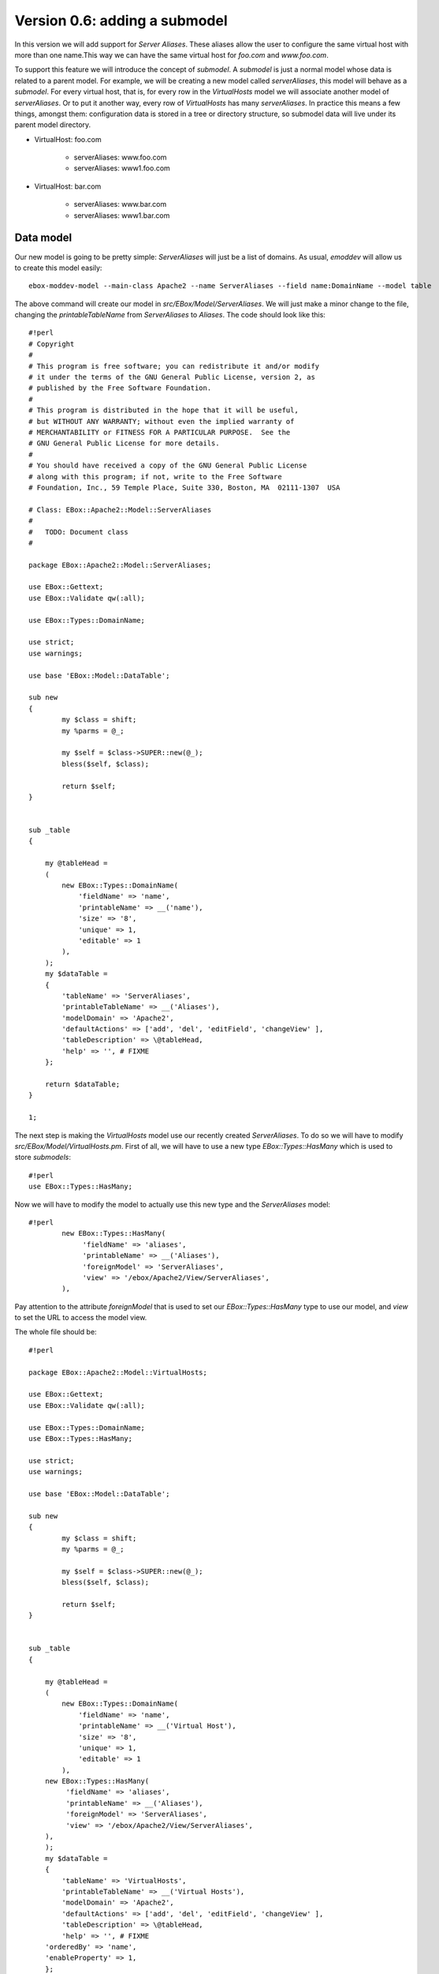==============================
Version 0.6: adding a submodel
==============================

In this version we will add support for *Server Aliases*. These aliases allow the user to configure the same virtual host with more than one name.This way we can have the same virtual host for  *foo.com* and *www.foo.com*.

To support this feature we will introduce the concept of *submodel*. A *submodel* is just a normal model whose data is related to a parent model. For example, we will be creating a new model called *serverAliases*, this model will behave as a *submodel*. For every virtual host, that is, for every row in the *VirtualHosts* model we will associate another model of *serverAliases*. Or to put it another way, every row of *VirtualHosts* has many *serverAliases*. In practice this means a few things, amongst them: configuration data is stored in a tree or directory structure, so submodel data will live under its parent model directory.

* VirtualHost: foo.com

    * serverAliases: www.foo.com
    * serverAliases: www1.foo.com

* VirtualHost: bar.com

    * serverAliases: www.bar.com
    * serverAliases: www1.bar.com

Data model
==========

Our new model is going to be pretty simple: *ServerAliases* will just be a list of domains. As usual, *emoddev* will allow us to create this model easily::

    ebox-moddev-model --main-class Apache2 --name ServerAliases --field name:DomainName --model table

The above command will create our model in *src/EBox/Model/ServerAliases*. We will just make a minor change to the file, changing the *printableTableName* from *ServerAliases* to *Aliases*. The code should look like this::

    #!perl
    # Copyright
    #
    # This program is free software; you can redistribute it and/or modify
    # it under the terms of the GNU General Public License, version 2, as
    # published by the Free Software Foundation.
    #
    # This program is distributed in the hope that it will be useful,
    # but WITHOUT ANY WARRANTY; without even the implied warranty of
    # MERCHANTABILITY or FITNESS FOR A PARTICULAR PURPOSE.  See the
    # GNU General Public License for more details.
    #
    # You should have received a copy of the GNU General Public License
    # along with this program; if not, write to the Free Software
    # Foundation, Inc., 59 Temple Place, Suite 330, Boston, MA  02111-1307  USA

    # Class: EBox::Apache2::Model::ServerAliases
    #   
    #   TODO: Document class
    #

    package EBox::Apache2::Model::ServerAliases;

    use EBox::Gettext;
    use EBox::Validate qw(:all);

    use EBox::Types::DomainName;

    use strict;
    use warnings;

    use base 'EBox::Model::DataTable';

    sub new 
    {
            my $class = shift;
            my %parms = @_;

            my $self = $class->SUPER::new(@_);
            bless($self, $class);

            return $self;
    }


    sub _table
    {

        my @tableHead = 
        ( 
            new EBox::Types::DomainName(
                'fieldName' => 'name',
                'printableName' => __('name'),
                'size' => '8',
                'unique' => 1,
                'editable' => 1
            ),
        );
        my $dataTable = 
        { 
            'tableName' => 'ServerAliases',
            'printableTableName' => __('Aliases'),
            'modelDomain' => 'Apache2',
            'defaultActions' => ['add', 'del', 'editField', 'changeView' ],
            'tableDescription' => \@tableHead,
            'help' => '', # FIXME
        };

        return $dataTable;
    }

    1;

The next step is making the *VirtualHosts* model use our recently created *ServerAliases*. To do so we will have to modify *src/EBox/Model/VirtualHosts.pm*. First of all, we will have to use a new type *EBox::Types::HasMany* which is used to store *submodels*::

    #!perl
    use EBox::Types::HasMany;

Now we will have to modify the model to actually use this new type and the *ServerAliases* model::

    #!perl
            new EBox::Types::HasMany(
                 'fieldName' => 'aliases',
                 'printableName' => __('Aliases'),
                 'foreignModel' => 'ServerAliases',
                 'view' => '/ebox/Apache2/View/ServerAliases',
            ),

Pay attention to the attribute *foreignModel* that is used to set our *EBox::Types::HasMany* type to use our model, and *view* to set the URL to access the model view.

The whole file should be::

    #!perl

    package EBox::Apache2::Model::VirtualHosts;

    use EBox::Gettext;
    use EBox::Validate qw(:all);

    use EBox::Types::DomainName;
    use EBox::Types::HasMany;

    use strict;
    use warnings;

    use base 'EBox::Model::DataTable';

    sub new 
    {
            my $class = shift;
            my %parms = @_;

            my $self = $class->SUPER::new(@_);
            bless($self, $class);

            return $self;
    }


    sub _table
    {

        my @tableHead = 
        ( 
            new EBox::Types::DomainName(
                'fieldName' => 'name',
                'printableName' => __('Virtual Host'),
                'size' => '8',
                'unique' => 1,
                'editable' => 1
            ),
        new EBox::Types::HasMany(
             'fieldName' => 'aliases',
             'printableName' => __('Aliases'),
             'foreignModel' => 'ServerAliases',
             'view' => '/ebox/Apache2/View/ServerAliases',
        ),
        );
        my $dataTable = 
        { 
            'tableName' => 'VirtualHosts',
            'printableTableName' => __('Virtual Hosts'),
            'modelDomain' => 'Apache2',
            'defaultActions' => ['add', 'del', 'editField', 'changeView' ],
            'tableDescription' => \@tableHead,
            'help' => '', # FIXME
        'orderedBy' => 'name',
        'enableProperty' => 1,
        };

        return $dataTable;
    }

    1;

Build and install the package. Click on *Apache2->Virtual Hosts* and you will see a new field called *Aliases* where you can click on.

.. image:: images/virtual-host-3.png

Fetching the stored values
==========================

Let's make a simple script to retrieve the stored values. Note that there is something important to learn here: the way we deal with *submodels* when it comes to fetching data.

Here is the script::

    #!perl
    use EBox;
    use EBox::Model::ModelManager;
    use EBox::Global;

    # This is the very first thing we always have to do from external scripts
    EBox::init();

    #EBox::Global->modInstance('apache2')->_setVirtualHosts();
    # Instance ModelManager
    my $manager = EBox::Model::ModelManager->instance();

    # Gently ask for the model called apache2/VirtualHosts
    my $modules= $manager->model('apache2/VirtualHosts');

    # Iterates over the rows and print info
    for my $id (@{$modules->ids()}) {
            my $row = $modules->row($id);
            my $name = $row->valueByName('name');
            print "Module: $name enabled $enabled\n";
            print "\tAliases:\n";
            for my $subId (@{$row->subModel('aliases')->ids()}) {
                    my $aliasRow = $row->subModel('aliases')->row($subId);
                    print "\t\t" . $aliasRow->valueByName('name') . "\n";
            }

    }

Note that within the first loop we iterate over the virtual hosts, and the inner
loop is used to iterate over each alias of the virtual host. To be able to fetch
the *aliases* rows we call the method *subModel('aliases')* from the a virtual
host row, *subModel* receives the name of a *EBox::Types::HasMany* field which
exists in a given model and does the magic to return a submodel which can be
used just like you were using a normal model; that's why we call *ids()*.

Setting the Apache configuration
================================

We will have to slightly modify the template used to generate the virtual host configuration to write the server aliases. Our template *stubs/virtual-host.conf.mas* should look like this now::

    <%args>
    $name
    @alias
    </%args>
    <VirtualHost *:80>
            ServerAdmin webmaster@localhost

            ServerName <% $name %>

%           for my $aliasName (@alias) {
            ServerAlias <% $aliasName %>
%           }

            DocumentRoot /var/www/<% $name %>
            <Directory />
                    Options FollowSymLinks
                    AllowOverride None
            </Directory>
            <Directory /var/www/<% $name %>>
                    Options Indexes FollowSymLinks MultiViews
                    AllowOverride None
                    Order allow,deny
                    allow from all
            </Directory>

            ErrorLog /var/log/apache2/error.log

            # Possible valu
            # alert, emerg.
            LogLevel warn

            CustomLog /var/log/apache2/access.log combined
    </VirtualHost>

Note the changes: we have added a new parameter *@alias*, an array used to receive all the aliases for this virtual host, and a loop to iterate over them and write *ServerAlias name*.

If we add a new parameter to the template, we need to modify *src/EBox/Apache2.pm* to set and pass the *@alias* parameter properly. We modify the *_setVirtualHosts* method to do this, using the *subModel* method to iterate over the aliases and set each position in the array::

    #!perl
    # Method: _setVirtualHosts
    #
    #       This method is used to set the virtual hosts
    #
    sub _setVirtualHosts
    {
            my ($self) = @_;

            my $mgr = EBox::Model::ModelManager->instance();
            my $model = $mgr->model('apache2/VirtualHosts');

            # Iterate over the virtual host table
            for my $id (@{$model->ids()}) {
                    my $row = $model->row($id);
                    my $name = $row->valueByName('name');
                    my $enabled = $row->valueByName('enabled');
                    my @alias;
                    for my $aliasId (@{$row->subModel('aliases')->ids()}) {
                            my $aliasRow = $row->subModel('aliases')->row($aliasId);
                            my $aliasName = $aliasRow->valueByName('name');
                            push (@alias, $aliasName);
                    }
                    my @params = (name => $name, alias => \@alias);
                    my $outputFile = "/etc/apache2/sites-available/ebox-$name";
                    # Write virtual host configuration file
                    $self->writeConfFile($outputFile, 'apache2/virtual-host.conf.mas', \@params);

                    # Create the document root directory if it does not exist
                    my $docRoot = "/var/www/$name";
                    unless ( -d $docRoot ) {
                            EBox::Sudo::root("mkdir $docRoot");
                    }
                    # Enable or disable the virtual host depending on the user configuration
                    if ($enabled) {
                            EBox::Sudo::root("a2ensite ebox-$name");
                    } else {
                            EBox::Sudo::root("a2dissite ebox-$name");
                    }
            }
    }
